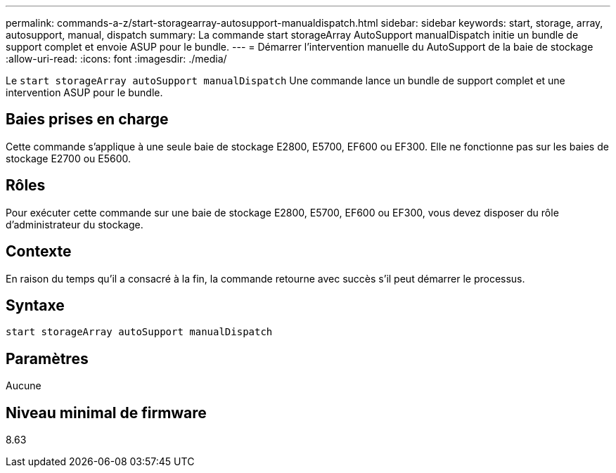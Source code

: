 ---
permalink: commands-a-z/start-storagearray-autosupport-manualdispatch.html 
sidebar: sidebar 
keywords: start, storage, array, autosupport, manual, dispatch 
summary: La commande start storageArray AutoSupport manualDispatch initie un bundle de support complet et envoie ASUP pour le bundle. 
---
= Démarrer l'intervention manuelle du AutoSupport de la baie de stockage
:allow-uri-read: 
:icons: font
:imagesdir: ./media/


[role="lead"]
Le `start storageArray autoSupport manualDispatch` Une commande lance un bundle de support complet et une intervention ASUP pour le bundle.



== Baies prises en charge

Cette commande s'applique à une seule baie de stockage E2800, E5700, EF600 ou EF300. Elle ne fonctionne pas sur les baies de stockage E2700 ou E5600.



== Rôles

Pour exécuter cette commande sur une baie de stockage E2800, E5700, EF600 ou EF300, vous devez disposer du rôle d'administrateur du stockage.



== Contexte

En raison du temps qu'il a consacré à la fin, la commande retourne avec succès s'il peut démarrer le processus.



== Syntaxe

[listing]
----
start storageArray autoSupport manualDispatch
----


== Paramètres

Aucune



== Niveau minimal de firmware

8.63
